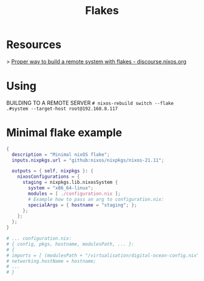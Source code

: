 #+title: Flakes

* Resources

> [[https://discourse.nixos.org/t/proper-way-to-build-a-remote-system-with-flakes/17661][Proper way to build a remote system with flakes - discourse.nixos.org]]

* Using

BUILDING TO A REMOTE SERVER
~# nixos-rebuild switch --flake .#system --target-host root@192.168.8.117~

* Minimal flake example

#+begin_src nix
{
  description = "Minimal nixOS flake";
  inputs.nixpkgs.url = "github:nixos/nixpkgs/nixos-21.11";
  
  outputs = { self, nixpkgs }: {
    nixosConfigurations = {
      staging = nixpkgs.lib.nixosSystem {
        system = "x86_64-linux";
        modules = [ ./configuration.nix ];
        # Example how to pass an arg to configuration.nix:
        specialArgs = { hostname = "staging"; };
      }; 
    };
  };
}

# ... configuration.nix:
# { config, pkgs, hostname, modulesPath, ... }:
# {
# imports = [ (modulesPath + "/virtualisation/digital-ocean-config.nix") ];
# networking.hostName = hostname;
# ...
# }
#+end_src
